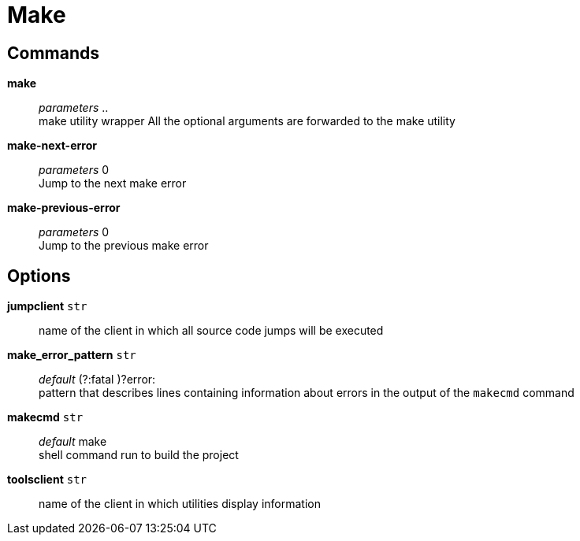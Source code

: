 = Make

== Commands

*make*::
	_parameters_ .. +
	make utility wrapper
	All the optional arguments are forwarded to the make utility

*make-next-error*::
	_parameters_ 0 +
	Jump to the next make error

*make-previous-error*::
	_parameters_ 0 +
	Jump to the previous make error

== Options

*jumpclient* `str`::
	name of the client in which all source code jumps will be executed

*make_error_pattern* `str`::
	_default_  (?:fatal )?error: +
	pattern that describes lines containing information about errors in the output of the `makecmd` command

*makecmd* `str`::
	_default_ make +
	shell command run to build the project

*toolsclient* `str`::
	name of the client in which utilities display information
